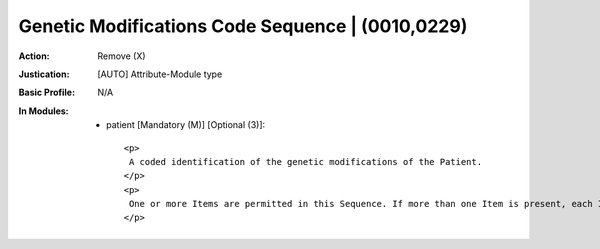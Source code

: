 -------------------------------------------------
Genetic Modifications Code Sequence | (0010,0229)
-------------------------------------------------
:Action: Remove (X)
:Justication: [AUTO] Attribute-Module type
:Basic Profile: N/A
:In Modules:
   - patient [Mandatory (M)] [Optional (3)]::

       <p>
        A coded identification of the genetic modifications of the Patient.
       </p>
       <p>
        One or more Items are permitted in this Sequence. If more than one Item is present, each Item represents the same information but encoded using a different Coding Scheme (rather than post-coordinated modifiers).
       </p>
